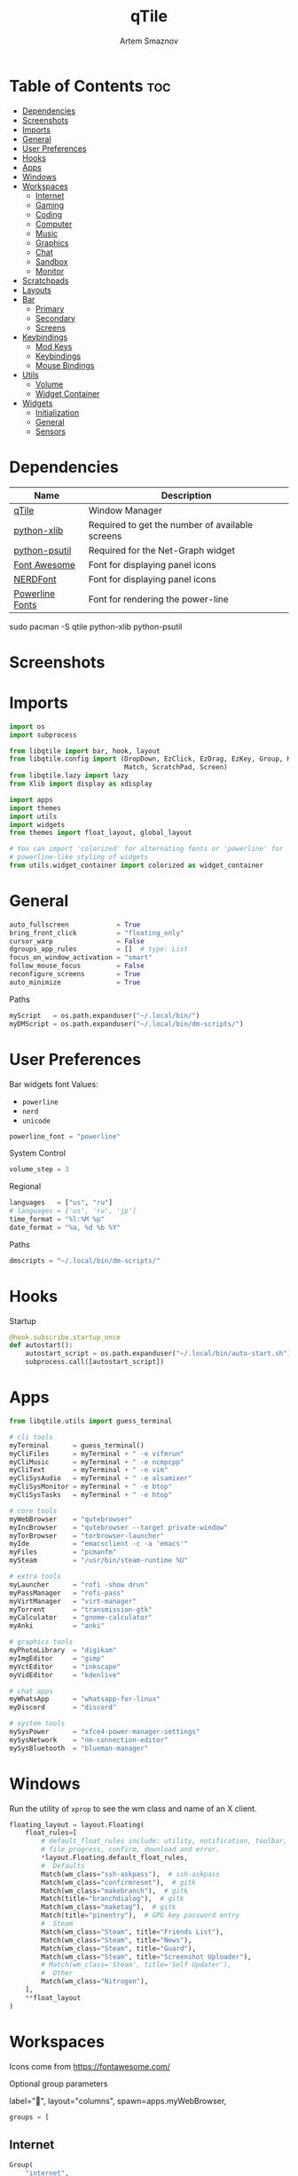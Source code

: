 #+title:       qTile
#+author:      Artem Smaznov
#+description: A window manager written in Python
#+startup:     overview
#+auto_tangle: t

* Table of Contents :toc:
- [[#dependencies][Dependencies]]
- [[#screenshots][Screenshots]]
- [[#imports][Imports]]
- [[#general][General]]
- [[#user-preferences][User Preferences]]
- [[#hooks][Hooks]]
- [[#apps][Apps]]
- [[#windows][Windows]]
- [[#workspaces][Workspaces]]
  - [[#internet][Internet]]
  - [[#gaming][Gaming]]
  - [[#coding][Coding]]
  - [[#computer][Computer]]
  - [[#music][Music]]
  - [[#graphics][Graphics]]
  - [[#chat][Chat]]
  - [[#sandbox][Sandbox]]
  - [[#monitor][Monitor]]
- [[#scratchpads][Scratchpads]]
- [[#layouts][Layouts]]
- [[#bar][Bar]]
  - [[#primary][Primary]]
  - [[#secondary][Secondary]]
  - [[#screens][Screens]]
- [[#keybindings][Keybindings]]
  - [[#mod-keys][Mod Keys]]
  - [[#keybindings-1][Keybindings]]
  - [[#mouse-bindings][Mouse Bindings]]
- [[#utils][Utils]]
  - [[#volume][Volume]]
  - [[#widget-container][Widget Container]]
- [[#widgets][Widgets]]
  - [[#initialization][Initialization]]
  - [[#general-1][General]]
  - [[#sensors][Sensors]]

* Dependencies
|-----------------+-------------------------------------------------|
| Name            | Description                                     |
|-----------------+-------------------------------------------------|
| [[https://archlinux.org/packages/?name=qtile][qTile]]           | Window Manager                                  |
| [[https://archlinux.org/packages/community/any/python-xlib/][python-xlib]]     | Required to get the number of available screens |
| [[https://archlinux.org/packages/community/x86_64/python-psutil/][python-psutil]]   | Required for the Net-Graph widget               |
| [[https://fontawesome.com/][Font Awesome]]    | Font for displaying panel icons                 |
| [[https://www.nerdfonts.com/][NERDFont]]        | Font for displaying panel icons                 |
| [[https://archlinux.org/packages/community/x86_64/powerline-fonts/][Powerline Fonts]] | Font for rendering the power-line               |
|-----------------+-------------------------------------------------|

#+begin_example shell
sudo pacman -S qtile python-xlib python-psutil
#+end_example

* Screenshots
[[https://raw.githubusercontent.com/ArtemSmaznov/screenshots/master/qTile/desktop.png]]

* Imports
#+begin_src python :tangle config.py
import os
import subprocess

from libqtile import bar, hook, layout
from libqtile.config import (DropDown, EzClick, EzDrag, EzKey, Group, KeyChord,
                             Match, ScratchPad, Screen)
from libqtile.lazy import lazy
from Xlib import display as xdisplay

import apps
import themes
import utils
import widgets
from themes import float_layout, global_layout

# You can import 'colorized' for alternating fonts or 'powerline' for
# powerline-like styling of widgets
from utils.widget_container import colorized as widget_container
#+end_src

* General
#+begin_src python :tangle config.py
auto_fullscreen            = True
bring_front_click          = "floating_only"
cursor_warp                = False
dgroups_app_rules          = []  # type: List
focus_on_window_activation = "smart"
follow_mouse_focus         = False
reconfigure_screens        = True
auto_minimize              = True
#+end_src

Paths
#+begin_src python :tangle config.py
myScript   = os.path.expanduser("~/.local/bin/")
myDMScript = os.path.expanduser("~/.local/bin/dm-scripts/")
#+end_src

* User Preferences
Bar widgets font
Values:
- =powerline=
- =nerd=
- =unicode=
#+begin_src python :tangle preferences.py
powerline_font = "powerline"
#+end_src

System Control
#+begin_src python :tangle preferences.py
volume_step = 3
#+end_src

Regional
#+begin_src python :tangle preferences.py
languages   = ["us", "ru"]
# languages = ['us', 'ru', 'jp']
time_format = "%l:%M %p"
date_format = "%a, %d %b %Y"
#+end_src

Paths
#+begin_src python :tangle preferences.py
dmscripts = "~/.local/bin/dm-scripts/"
#+end_src

* Hooks
Startup
#+begin_src python :tangle config.py
@hook.subscribe.startup_once
def autostart():
    autostart_script = os.path.expanduser("~/.local/bin/auto-start.sh")
    subprocess.call([autostart_script])
#+end_src

* Apps
#+begin_src python :tangle apps.py
from libqtile.utils import guess_terminal
#+end_src

#+begin_src python :tangle apps.py
# cli tools
myTerminal      = guess_terminal()
myCliFiles      = myTerminal + " -e vifmrun"
myCliMusic      = myTerminal + " -e ncmpcpp"
myCliText       = myTerminal + " -e vim"
myCliSysAudio   = myTerminal + " -e alsamixer"
myCliSysMonitor = myTerminal + " -e btop"
myCliSysTasks   = myTerminal + " -e htop"

# core tools
myWebBrowser    = "qutebrowser"
myIncBrowser    = "qutebrowser --target private-window"
myTorBrowser    = "torbrowser-launcher"
myIde           = "emacsclient -c -a 'emacs'"
myFiles         = "pcmanfm"
mySteam         = "/usr/bin/steam-runtime %U"

# extra tools
myLauncher      = "rofi -show drun"
myPassManager   = "rofi-pass"
myVirtManager   = "virt-manager"
myTorrent       = "transmission-gtk"
myCalculator    = "gnome-calculator"
myAnki          = "anki"

# graphics tools
myPhotoLibrary  = "digikam"
myImgEditor     = "gimp"
myVctEditor     = "inkscape"
myVidEditor     = "kdenlive"

# chat apps
myWhatsApp      = "whatsapp-for-linux"
myDiscord       = "discord"

# system tools
mySysPower      = "xfce4-power-manager-settings"
mySysNetwork    = "nm-connection-editor"
mySysBluetooth  = "blueman-manager"
#+end_src

* Windows
Run the utility of =xprop= to see the wm class and name of an X client.
#+begin_src python :tangle config.py
floating_layout = layout.Floating(
    float_rules=[
        # default_float_rules include: utility, notification, toolbar, splash, dialog,
        # file_progress, confirm, download and error.
        ,*layout.Floating.default_float_rules,
        #  Defaults
        Match(wm_class="ssh-askpass"),  # ssh-askpass
        Match(wm_class="confirmreset"),  # gitk
        Match(wm_class="makebranch"),  # gitk
        Match(title="branchdialog"),  # gitk
        Match(wm_class="maketag"),  # gitk
        Match(title="pinentry"),  # GPG key password entry
        #  Steam
        Match(wm_class="Steam", title="Friends List"),
        Match(wm_class="Steam", title="News"),
        Match(wm_class="Steam", title="Guard"),
        Match(wm_class="Steam", title="Screenshot Uploader"),
        # Match(wm_class='Steam', title='Self Updater'),
        #  Other
        Match(wm_class="Nitrogen"),
    ],
    ,**float_layout
)
#+end_src

* Workspaces
Icons come from https://fontawesome.com/

Optional group parameters
#+begin_example python
label="",
layout="columns",
spawn=apps.myWebBrowser,
#+end_example

#+begin_src python :tangle config.py
groups = [
#+end_src

** Internet
#+begin_src python :tangle config.py
    Group(
        "internet",
        label="globe",
        matches=[
            Match(
                wm_class=[
                    "firefox",
                    "Tor Browser",
                    "Chromium",
                    "Google-chrome",
                    "Brave-browser",
                    "vivaldi-stable",
                    "qutebrowser",
                    "nyxt",
                ]
            )
        ],
    ),
#+end_src

** Gaming
#+begin_src python :tangle config.py
    Group(
        "gaming",
        label="gamepad",
        layout="max",
        matches=[
            Match(
                wm_class=[
                    "Wine",
                    "dolphin-emu",
                    "Lutris",
                    "Citra",
                    "SuperTuxKart",
                    "Steam",
                    "battle.net.exe",
                ]
            ),
            Match(
                title=[
                    "Steam",
                    "Battle.net",
                ]
            ),
        ],
    ),
#+end_src

** Coding
#+begin_src python :tangle config.py
    Group(
        "coding",
        label="keyboard",
        # spawn=apps.myTerminal,
        matches=[
            Match(
                wm_class=[
                    # 'Alacritty',
                    # 'Terminator',
                    # 'URxvt',
                    # 'UXTerm',
                    # 'kitty',
                    # 'K3rmit',
                    # 'XTerm',
                    "Geany",
                    "Atom",
                    "Subl3",
                    "code-oss",
                    "Emacs",
                    "Oomox",
                    "Unity",
                    "UnityHub",
                    "jetbrains-studio",
                ]
            ),
        ],
    ),
#+end_src

** Computer
#+begin_src python :tangle config.py
    Group(
        "computer",
        label="folder",
        matches=[
            Match(
                wm_class=[
                    "dolphin",
                    "ark",
                    "Nemo",
                    "pcmanfm",
                    "File-roller",
                    "googledocs",
                    "keep",
                    "calendar",
                ]
            ),
        ],
    ),
#+end_src

** Music
#+begin_src python :tangle config.py
    Group(
        "music",
        label="headphones",
        spawn=apps.myCliMusic,
        matches=[
            Match(
                wm_class=[
                    "Spotify",
                    "youtubemusic-nativefier-040164",
                ]
            ),
        ],
    ),
#+end_src

** Graphics
#+begin_src python :tangle config.py
    Group(
        "graphics",
        label="camera",
        matches=[
            Match(
                wm_class=[
                    "Gimp-2.10",
                    "Gimp",
                    "Inkscape",
                    "Flowblade",
                    "digikam",
                ]
            ),
        ],
    ),
#+end_src

** Chat
#+begin_src python :tangle config.py
    Group(
        "chat",
        label="sms",
        matches=[
            Match(
                wm_class=[
                    "whatsapp-for-linux",
                    "Slack",
                    "discord",
                    "signal",
                ]
            ),
        ],
    ),
#+end_src

** Sandbox
#+begin_src python :tangle config.py
    Group(
        "sandbox",
        label="layer-group",
        matches=[
            Match(
                title=[
                    "Celluloid",
                ],
            ),
            Match(
                wm_class=[
                    "vlc",
                    "obs",
                    "kdenlive",
                ],
            ),
        ],
    ),
#+end_src

** Monitor
#+begin_src python :tangle config.py
    Group(
        "monitor",
        label="chart-bar",
        spawn=apps.myCliSysMonitor,
        matches=[
            Match(
                wm_class=[
                    "virt-manager",
                    "VirtualBox Manager",
                    "VirtualBox Machine",
                    "Cypress",
                ]
            ),
        ],
    )]
#+end_src

* Scratchpads
#+begin_src python :tangle config.py
s_width = 0.8
s_height = 0.8
s_left_margin = (1.0 - s_height) / 2
s_top_margin = (1.0 - s_height) / 2

# Add a ScratchPad Group
groups.append(
    ScratchPad(
        "NSP",
        [
            DropDown(
                "terminal",
                apps.myTerminal,
                x=s_left_margin,
                y=s_top_margin,
                width=s_width,
                height=s_height,
                warp_pointer=False,
                on_focus_lost_hide=False,
            ),
            DropDown(
                "htop",
                apps.myCliSysTasks,
                x=s_left_margin,
                y=s_top_margin,
                width=s_width,
                height=s_height,
                warp_pointer=False,
                on_focus_lost_hide=False,
            ),
            DropDown(
                "files",
                apps.myCliFiles,
                x=s_left_margin,
                y=s_top_margin,
                width=s_width,
                height=s_height,
                warp_pointer=False,
                on_focus_lost_hide=False,
            ),
            DropDown(
                "music",
                apps.myCliMusic,
                x=s_left_margin,
                y=s_top_margin,
                width=s_width,
                height=s_height,
                warp_pointer=False,
                on_focus_lost_hide=False,
            ),
            DropDown(
                "virtmanager",
                apps.myVirtManager,
                x=s_left_margin,
                y=s_top_margin,
                width=s_width,
                height=s_height,
                warp_pointer=False,
                on_focus_lost_hide=False,
            ),
            DropDown(
                "torrent",
                apps.myTorrent,
                x=s_left_margin,
                y=s_top_margin,
                width=s_width,
                height=s_height,
                warp_pointer=False,
                on_focus_lost_hide=False,
            ),
            DropDown(
                "calc",
                apps.myCalculator,
                x=s_left_margin,
                y=s_top_margin,
                width=s_width,
                height=s_height,
                warp_pointer=False,
                on_focus_lost_hide=False,
            ),
            DropDown(
                "whatsapp",
                apps.myWhatsApp,
                x=s_left_margin,
                y=s_top_margin,
                width=s_width,
                height=s_height,
                warp_pointer=False,
                on_focus_lost_hide=False,
            ),
            DropDown(
                "discord",
                apps.myDiscord,
                x=s_left_margin,
                y=s_top_margin,
                width=s_width,
                height=s_height,
                warp_pointer=False,
                on_focus_lost_hide=False,
            ),
            DropDown(
                "anki",
                apps.myAnki,
                x=s_left_margin,
                y=s_top_margin,
                width=s_width,
                height=s_height,
                warp_pointer=False,
                on_focus_lost_hide=False,
            ),
        ],
    ),
)
#+end_src

* Layouts
#+begin_src python :tangle config.py
layouts = [ layout.MonadTall(**global_layout)
          , layout.Columns(**global_layout)
          , layout.Tile(**global_layout)
          # , layout.MonadWide(**global_layout)
          # , layout.Stack(num_stacks=2)
          # , layout.Matrix()
          # , layout.RatioTile()
          # , layout.TreeTab()
          # , layout.VerticalTile(**global_layout)
          # , layout.Zoomy()
          , layout.Bsp(**global_layout)
          , layout.Max(**global_layout) ]
#+end_src

* Bar
** Primary
#+begin_src python :tangle config.py
def primary_bar():
    return [ widgets.general.separator(4)
           , widgets.general.start_widget()
           , widgets.general.separator(2)
           , widgets.general.prompt_widget()
           , widgets.general.chord()
           , widgets.general.separator(4)
           , widgets.general.time()
           , widgets.general.group_box()
           , widgets.general.separator(4)
           , widgets.general.layout_icon()
           , widgets.general.separator(20)
           , widgets.general.task_list()
           , widgets.general.keyboard_layout()
           , widgets.general.sys_tray()
           , widgets.general.separator(5)
           ,,*widget_container(
                widgets=[ widgets.general.updater
                        , widgets.sensor.thermals
                        , widgets.sensor.network_graph
                        , widgets.general.volume
                        , widgets.general.date ])
           , widgets.general.profile()
    ]
#+end_src

** Secondary
#+begin_src python :tangle config.py
def secondary_bar():
    return [ widgets.general.separator()
           , widgets.general.start_widget()
           , widgets.general.time()
           , widgets.general.group_box()
           , widgets.general.separator(4)
           , widgets.general.layout_icon()
           , widgets.general.separator(40)
           , widgets.general.task_list()
           ,,*widget_container(
                widgets=[ widgets.sensor.nvidia_sensors
                        , widgets.sensor.cpu_graph
                        , widgets.sensor.memory_graph
                        , widgets.sensor.network_graph
                        , widgets.general.volume
                        , widgets.general.date ])
    ]
#+end_src

** Screens
#+begin_src python :tangle config.py
def init_bar(s="secondary"):
    if s == "primary": my_bar = primary_bar()
    elif s == "secondary": my_bar = secondary_bar()
    else: my_bar = secondary_bar()

    return bar.Bar( my_bar
                  , themes.bar_size
                  , background=themes.background
                  , opacity=themes.bar_opacity
    )
#+end_src

#+begin_src python :tangle config.py
def get_num_monitors():
    num_monitors = 0
    try:
        display = xdisplay.Display()
        screen = display.screen()
        resources = screen.root.xrandr_get_screen_resources()

        for output in resources.outputs:
            monitor = display.xrandr_get_output_info(output, resources.config_timestamp)
            preferred = False
            if hasattr(monitor, "preferred"):
                preferred = monitor.preferred
            elif hasattr(monitor, "num_preferred"):
                preferred = monitor.num_preferred
            if preferred:
                num_monitors += 1
    except Exception as e:
        # always setup at least one monitor
        return 1
    else:
        return num_monitors


num_monitors = get_num_monitors()

screens = [
    Screen(
        top=init_bar("primary"),
    )
]

if num_monitors > 1:
    for m in range(num_monitors - 1):
        screens.append(
            Screen(
                top=init_bar("secondary"),
            )
        )
#+end_src

* Keybindings
** Mod Keys
#+begin_src python :tangle config.py
mod   = "mod4"
shift = "shift"
ctrl  = "control"
alt   = "mod1"
#+end_src

** Keybindings
#+begin_src python :tangle config.py
keys = []
#+end_src
*** System
Debugging
#+begin_src python :tangle config.py
keys.append(
    EzKey( "M-C-d" , lazy.hide_show_bar("all") , desc="Debugging" )
)
#+end_src

#+begin_src python :tangle config.py
keys.extend([
    EzKey( "M-C-S-r" , lazy.restart()       , desc="Restart qTile"       ),
    EzKey( "M-C-r"   , lazy.reload_config() , desc="Reload qTile Config" ),
    EzKey( "M-C-q"   , lazy.shutdown()      , desc="Quit qTile"          ),

    # Swith Keyboard Layouts
    EzKey( "S-<Alt_L>" , lazy.spawn(myDMScript + "dm-lang") , desc="Language Switching" ),

    # Changing UI
    KeyChord( [ mod ] , "t" , [
        EzKey( "z" , lazy.hide_show_bar("all")                 , desc="Toggle Zen Mobde"   ),
        EzKey( "s" , lazy.hide_show_bar("all")                 , desc="Toggle Statusbar"   ),
        EzKey( "k" , lazy.spawn(myDMScript + "dm-keys toggle") , desc="Toggle Key Grabber" ),
    ], name="Toggle"),
])
#+end_src

*** Windows
States
#+begin_src python :tangle config.py
keys.extend([
    EzKey( "M-q"     , lazy.window.kill()              , desc="Close focused Window" ),
    EzKey( "M-<F11>" , lazy.window.toggle_fullscreen() , desc="Toggle Fullscreen"    ),
    EzKey( "M-S-f"   , lazy.window.toggle_fullscreen() , desc="Toggle Fullscreen"    ),
    EzKey( "M-m"     , lazy.window.toggle_maximize()   , desc="Toggle Maximize"      ),
    EzKey( "M-f"     , lazy.window.toggle_floating()   , desc="Toggle Floating"      ),

    EzKey( "M-A-m" ,
        lazy.window.toggle_minimize(),
        lazy.layout.down(),
        desc="Toggle Minimize"),
])
#+end_src

Focus
#+begin_src python :tangle config.py
keys.extend([
    EzKey( "M-<Slash>" , lazy.PLACEHOLDER         , desc="Switch navigation layer (Tiled vs Floating screens)" ),
    EzKey( "A-<Tab>"   , lazy.group.next_window() , desc="Move focus to next Window"                           ),
    EzKey( "A-S-<Tab>" , lazy.group.prev_window() , desc="Move focus to prev Window"                           ),
    EzKey( "M-h"       , lazy.layout.left()       , desc="Move focus to left Window"                           ),
    EzKey( "M-l"       , lazy.layout.right()      , desc="Move focus to right Window"                          ),
    EzKey( "M-j"       , lazy.layout.down()       , desc="Move focus to below Window"                          ),
    EzKey( "M-k"       , lazy.layout.up()         , desc="Move focus to above Window"                          ),
])
#+end_src

Swapping
#+begin_src python :tangle config.py
keys.extend([
    EzKey( "M-S-h" , lazy.layout.shuffle_left()  , desc="Swap focused Window with the one to the left"  ),
    EzKey( "M-S-l" , lazy.layout.shuffle_right() , desc="Swap focused Window with the one to the right" ),
    EzKey( "M-S-j" , lazy.layout.shuffle_down()  , desc="Swap focused Window with the one below"        ),
    EzKey( "M-S-k" , lazy.layout.shuffle_up()    , desc="Swap focused Window with the one above"        ),
])
#+end_src

Resizing
#+begin_src python :tangle config.py
keys.extend([
    EzKey( "M-C-h" , lazy.layout.grow_left()  , desc="Grow focused Window left"  ),
    EzKey( "M-C-l" , lazy.layout.grow_right() , desc="Grow focused Window right" ),
    EzKey( "M-C-j" , lazy.layout.grow_down()  , desc="Grow focused Window down"  ),
    EzKey( "M-C-k" , lazy.layout.grow_up()    , desc="Grow focused Window up"    ),
])
#+end_src

Move Floating Windows
#+begin_src python :tangle config.py
#+end_src

Masters
#+begin_src python :tangle config.py
#+end_src

*** TODO Monitors
Focus
#+begin_src python :tangle config.py
keys.extend([
    EzKey( "M-<Comma>"  , lazy.prev_screen() , desc="Move focus to prev Screen" ),
    EzKey( "M-<Period>" , lazy.next_screen() , desc="Move focus to next Screen" ),
    EzKey( "M-<F1>"     , lazy.to_screen(0)  , desc="Move focus to 1st Screen"  ),
    EzKey( "M-<F2>"     , lazy.to_screen(1)  , desc="Move focus to 2nd Screen"  ),
])
#+end_src

Moving Windows
#+begin_src python :tangle config.py
keys.extend([
    EzKey( "M-S-<Comma>"  , lazy.function(lambda qtile: qtile.current_window.cmd_toscreen(0)) , desc="Move window to Screen" ),
    EzKey( "M-S-<Period>" , lazy.function(lambda qtile: qtile.current_window.cmd_toscreen(1)) , desc="Move window to Screen" ),
])
#+end_src

Swapping
#+begin_src python :tangle config.py
#+end_src

*** Layouts
#+begin_src python :tangle config.py
keys.extend([
    EzKey( "M-<Space>" , lazy.next_layout()      , desc="Switch Laouts"            ),
    EzKey( "M-S-<Space>" , lazy.prev_layout()      , desc="Switch Laouts"            ),
    EzKey( "M-A-<Space>" , lazy.to_layout_index(0) , desc="Switch to default Layout" ),
    EzKey( "M-<Equal>" , lazy.layout.normalize() , desc="Reset all window sizes"   ),

    # Toggle between split and unsplit sides of stack.
    # Split = all windows displayed
    # Unsplit = 1 window displayed, like Max layout, but still with
    # multiple stack panes
    EzKey( "M-S-<Return>" , lazy.layout.toggle_split() , desc="Toggle between split and unsplit sides of stack" ),
])
#+end_src

#+begin_src python :tangle config.py
# Only map up to 10 Layouts to number keys
def getNumberOfKeysForLayouts():
    if len(layouts) > 10:
        return 10
    else:
        return len(layouts)

# Switch to another Layout with SUPER + ALT + #
for i in range(getNumberOfKeysForLayouts()):
    key = str(i + 1)
    if i + 1 == 10:
        key = "0"

    keys.append(
        EzKey( f"M-A-{key}", lazy.to_layout_index(i))
    )

# Switch to last Layout
keys.append(
    EzKey( "M-A-<Quoteleft>", lazy.to_layout_index(len(layouts) - 1))
)
#+end_src

*** Workspaces
#+begin_src python :tangle config.py
keys.extend([
    EzKey( "M-<Tab>" , lazy.screen.toggle_group()       , desc="Toggle Workspace" ),
    EzKey( "M-<F12>" , lazy.group["coding"].toscreen(1) , desc="meh"              ),

    KeyChord( [ mod ] , "g" , [
        EzKey( "h" , lazy.screen.prev_group()                  , desc="Move to the group on the left"               ),
        EzKey( "l" , lazy.screen.next_group()                  , desc="Move to the group on the right"              ),
        EzKey( "d" , lazy.function(utils.clear_default_groups) , desc="Delete system 1-9 groups after a bad config" ),
    ], name="Groups"),
])
#+end_src

#+begin_src python :tangle config.py
# Only map up to 10 Groups to number keys
def getNumberOfKeysForGroups():
    if len(groups) > 10:
        return 10
    else:
        return len(groups)


# Switch to another Group with SUPER + #
# Send current window to another Group SUPER + SHIFT + #
for i in range(getNumberOfKeysForGroups()):
    name = groups[i].name

    key = str(i + 1)
    if i + 1 == 10:
        key = "0"

    keys.extend([
        EzKey( f"M-{key}"   , lazy.group[name].toscreen() ),
        EzKey( f"M-S-{key}" , lazy.window.togroup(name)   )
    ])
#+end_src

*** Scratchpads
#+begin_src python :tangle config.py
keys.extend([
    EzKey( "M-<Quoteleft>" , lazy.group["NSP"].dropdown_toggle("terminal") , desc="Terminal Scratchpad"     ) ,
    EzKey( "M-e"           , lazy.group["NSP"].dropdown_toggle("files"   ) , desc="File Manager Scratchpad" ) ,
    EzKey( "C-A-<Delete>"  , lazy.group["NSP"].dropdown_toggle("htop"    ) , desc="Htop Scratchpad"         ) ,

    KeyChord( [ mod ] , "s" , [
        EzKey( "a" , lazy.group["NSP"].dropdown_toggle("anki"       ) , desc="Anki Scratchpad"        ) ,
        EzKey( "c" , lazy.group["NSP"].dropdown_toggle("calc"       ) , desc="Calculator Scratchpad"  ) ,
        EzKey( "d" , lazy.group["NSP"].dropdown_toggle("discord"    ) , desc="Discord Scratchpad"     ) ,
        EzKey( "h" , lazy.group["NSP"].dropdown_toggle("htop"       ) , desc="Htop Scratchpad"        ) ,
        EzKey( "m" , lazy.group["NSP"].dropdown_toggle("music"      ) , desc="Music Scratchpad"       ) ,
        EzKey( "t" , lazy.group["NSP"].dropdown_toggle("torrent"    ) , desc="Torrent Scratchpad"     ) ,
        EzKey( "v" , lazy.group["NSP"].dropdown_toggle("virtmanager") , desc="VirtManager Scratchpad" ) ,
        EzKey( "w" , lazy.group["NSP"].dropdown_toggle("whatsapp"   ) , desc="WhatsApp Scratchpad"    ) ,
    ], name="Scratchpads"),
])
#+end_src

*** Media Keys
#+begin_src python :tangle config.py
keys.extend([
    EzKey( "<XF86AudioRaiseVolume>"   , lazy.spawn(myScript + "set-volume.sh + 2") , desc="Increase System Volume" ),
    EzKey( "<XF86AudioLowerVolume>"   , lazy.spawn(myScript + "set-volume.sh - 2") , desc="Decrease System Volume" ),
    EzKey( "<XF86AudioMute>"          , lazy.spawn(myScript + "toggle-mute.sh"   ) , desc="Mute"                   ),
    EzKey( "C-<XF86AudioRaiseVolume>" , lazy.spawn("mpc volume +2"               ) , desc="Increase Player Volume" ),
    EzKey( "C-<XF86AudioLowerVolume>" , lazy.spawn("mpc volume -2"               ) , desc="Decrease Player Volume" ),
    EzKey( "<XF86AudioPrev>"          , lazy.spawn("mpc prev"                    ) , desc="Prev Song"              ),
    EzKey( "<XF86AudioNext>"          , lazy.spawn("mpc next"                    ) , desc="Next Song"              ),
    EzKey( "<XF86AudioPlay>"          , lazy.spawn("mpc toggle"                  ) , desc="Play/Pause Music"       ),
    EzKey( "<XF86AudioStop>"          , lazy.spawn("mpc stop"                    ) , desc="Stop Music"             ),
])
#+end_src

*** dm-scripts
Global
#+begin_src python :tangle config.py
keys.extend([
    KeyChord( [ mod ] , "d" , [
        EzKey( "M-d"         , lazy.spawn(myDMScript + "dm-master"    ) , desc="DM Master"     ),
        EzKey( "w"           , lazy.spawn(myDMScript + "dm-wallpaper" ) , desc="DM Wallpaper"  ),
        EzKey( "r"           , lazy.spawn(myDMScript + "dm-record"    ) , desc="DM Record"     ),
        EzKey( "p"           , lazy.spawn(myDMScript + "dm-power"     ) , desc="DM Power"      ),
        EzKey( "t"           , lazy.spawn(myDMScript + "dm-theme"     ) , desc="DM Theme"      ),
        EzKey( "s"           , lazy.spawn(myDMScript + "dm-screenshot") , desc="DM Screenshot" ),
        EzKey( "b"           , lazy.spawn(myDMScript + "dm-bookman"   ) , desc="DM Bookman"    ),
        EzKey( "n"           , lazy.spawn(myDMScript + "dm-notify"    ) , desc="DM Notify"     ),
        EzKey( "<Backslash>" , lazy.spawn(myDMScript + "dm-notify"    ) , desc="DM Notify"     ),
        EzKey( "k"           , lazy.spawn(myDMScript + "dm-keys"      ) , desc="DM Keys"       ),
    ], name="dm-scripts"),
])
#+end_src

Power Control
#+begin_src python :tangle config.py
keys.extend([
    EzKey( "A-<F4>" , lazy.spawn(myDMScript + "dm-power") , desc="Logout Menu"),

    KeyChord( [ mod ] , "z" , [
        EzKey( "z" , lazy.spawn(myDMScript + "dm-power"         ) , desc="dm-power"          ),
        EzKey( "l" , lazy.spawn(myDMScript + "dm-power lock"    ) , desc="Lock Screen"       ),
        EzKey( "s" , lazy.spawn(myDMScript + "dm-power suspend" ) , desc="Suspend System"    ),
        EzKey( "p" , lazy.spawn(myDMScript + "dm-power poweroff") , desc="Shutdown System"   ),
        EzKey( "r" , lazy.spawn(myDMScript + "dm-power reboot"  ) , desc="Reboot System"     ),
        EzKey( "w" , lazy.spawn(myDMScript + "dm-power windows" ) , desc="Reboot to Windows" ),
    ], name="(l)ock, (s)uspend, (p)oweroff, (r)eboot, (w)indows"),
])
#+end_src

Screenshot
#+begin_src python :tangle config.py
keys.extend([
    EzKey( "<Print>" , lazy.spawn(myDMScript + "dm-screenshot screen") , desc="Fullscreen Screenshot"     ),
    EzKey( "M-S-<Print>" , lazy.spawn(myDMScript + "dm-screenshot area"  ) , desc="Selection Area Screenshot" ),
    EzKey( "A-<Print>" , lazy.spawn(myDMScript + "dm-screenshot window") , desc="Active Window Screenshot"  ),
    EzKey( "M-<Print>" , lazy.spawn(myDMScript + "dm-screenshot full"  ) , desc="Full Desktop Screenshot"   ),
])
#+end_src

Notifications
#+begin_src python :tangle config.py
keys.extend([
    KeyChord( [ mod ] , "backslash" , [
        EzKey( "<Backslash>"   , lazy.spawn(myDMScript + "dm-notify recent" ) , desc="Show most recent Notifications" ),
        EzKey( "M-<Backslash>" , lazy.spawn(myDMScript + "dm-notify recent" ) , desc="Show most recent Notifications" ),
        EzKey( "S-<Backslash>" , lazy.spawn(myDMScript + "dm-notify recents") , desc="Show few recent Notifications"  ),
        EzKey( "r"             , lazy.spawn(myDMScript + "dm-notify recents") , desc="Show few recent Notifications"  ),
        EzKey( "S-c"           , lazy.spawn(myDMScript + "dm-notify clear"  ) , desc="Clear all Notifications"        ),
        EzKey( "c"             , lazy.spawn(myDMScript + "dm-notify close"  ) , desc="Clear last Notification"        ),
        EzKey( "a"             , lazy.spawn(myDMScript + "dm-notify context") , desc="Open last Notification"         ),
    ], name="Notifications", mode=True),
])
#+end_src

*** Launching Apps
#+begin_src python :tangle config.py
keys.extend([
    EzKey( "C-A-t"      , lazy.spawn(apps.myTerminal    ) , desc="Launch Terminal"                      ),
    EzKey( "M-<Return>" , lazy.spawn(apps.myTerminal    ) , desc="Launch Terminal"                      ),
    EzKey( "M-c"        , lazy.spawn(apps.myIde         ) , desc="Launch IDE"                           ),
    EzKey( "M-b"        , lazy.spawn(apps.myWebBrowser  ) , desc="Launch Web Browser"                   ),
    EzKey( "M-i"        , lazy.spawn(apps.myIncBrowser  ) , desc="Launch Web Browser in Incognito Mode" ),
    EzKey( "M-p"        , lazy.spawn(apps.myPassManager ) , desc="Autofill Passwords"                   ),
    EzKey( "M-r"        , lazy.spawn(apps.myLauncher    ) , desc="Launch Launcher"                      ),
    EzKey( "M-S-r"      , lazy.spawn("dmenu_run"        ) , desc="Launch dmenu"                         ),

    # Primary
    KeyChord( [ mod ] , "o" , [
        EzKey( "t" , lazy.spawn(apps.myTorBrowser ) , desc="Launch Tor Browser"  ),
        EzKey( "s" , lazy.spawn(apps.mySteam      ) , desc="Launch Steam"        ),
    ], name="Launch"),

    # Secondary
    KeyChord( [ ctrl, alt ] , "o" , [
        EzKey( "t" , lazy.spawn(apps.myCliText      ) , desc="Launch Text Editor"   ),
        EzKey( "p" , lazy.spawn(apps.myPhotoLibrary ) , desc="Launch Photo Library" ),
        EzKey( "g" , lazy.spawn(apps.myImgEditor    ) , desc="Launch Image Editor"  ),
        EzKey( "r" , lazy.spawn(apps.myVctEditor    ) , desc="Launch Vector Editor" ),
        EzKey( "v" , lazy.spawn(apps.myVidEditor    ) , desc="Launch Video Editor"  ),
    ], name="Launch Secondary"),
])
#+end_src

** Mouse Bindings
#+begin_src python :tangle config.py
# Drag floating layouts.
mouse = [
    EzDrag(
        "M-1",
        lazy.window.set_position_floating(),
        start=lazy.window.get_position(),
    ),
    EzDrag( "M-3" , lazy.window.set_size_floating(), start=lazy.window.get_size()),
    EzClick( "M-2", lazy.window.bring_to_front()),
]
#+end_src

* Utils
#+begin_src python :tangle utils/__init__.py
import preferences as user
#+end_src

#+begin_src python :tangle utils/__init__.py
def clear_default_groups(qtile):
    for i in range(10):
        qtile.cmd_delgroup(str(i + 1))
#+end_src

** Volume
Increase Volume
#+begin_src python :tangle utils/__init__.py
def volume_increase(qtile):
    qtile.cmd_spawn("amixer -q sset Master on " + str(user.volume_step) + "%+")
#+end_src

Decrease Volume
#+begin_src python :tangle utils/__init__.py
def volume_decrease(qtile):
    qtile.cmd_spawn("amixer -q sset Master on " + str(user.volume_step) + "%-")
#+end_src

Mute
#+begin_src python :tangle utils/__init__.py
def volume_mute(qtile):
    qtile.cmd_spawn("amixer -q sset Master toggle")
#+end_src

** Widget Container
#+begin_src python :tangle utils/widget_container.py
from libqtile import widget

import preferences as user
import themes
#+end_src

*** Powerline
#+begin_src python :tangle utils/widget_container.py
def powerline(
    widgets=[], colors=themes.power_line_colors, separator_font=user.powerline_font
):
    separator = {
        "powerline": "",
        "nerd": "",
        "unicode": "◀",
    }
    separator_size = {
        "powerline": 23,
        "nerd": 64,
        "unicode": 28,
    }
    separator_padding = {
        "powerline": 0,
        "nerd": -14,
        "unicode": -4,
    }
    w_container = []
    is_first_color_iteration = True

    for iw in range(len(widgets)):
        # Generate a looping color index
        ic = iw
        while ic >= len(colors):
            ic = ic - len(colors)
            is_first_color_iteration = False

        # Set the background color for the current segment
        current_color = colors[ic]

        # Set the background color for the preceding segment
        if ic != 0:
            previous_color = colors[ic - 1]
        else:
            if is_first_color_iteration:
                previous_color = themes.background
            else:
                previous_color = colors[len(colors) - 1]

        # Create a segment
        w_container.extend(
            [
                widget.TextBox(
                    text=separator[separator_font],
                    foreground=current_color,
                    background=previous_color,
                    fontsize=separator_size[separator_font],
                    padding=separator_padding[separator_font],
                ),
                *widgets[iw](current_color, themes.fg_dark),
                widget.Sep(linewidth=0, padding=4, background=current_color),
            ]
        )

    return w_container
#+end_src

*** Colorized
#+begin_src python :tangle utils/widget_container.py
def colorized(widgets=[], colors=themes.power_line_colors, separator_gap=8):
    w_container = []
    is_first_color_iteration = True

    for iw in range(len(widgets)):
        # Generate a looping color index
        ic = iw
        while ic >= len(colors):
            ic = ic - len(colors)
            is_first_color_iteration = False

        # Set the background color for the current segment
        current_color = colors[ic]

        # Set the background color for the preceding segment
        if ic != 0:
            previous_color = colors[ic - 1]
        else:
            if is_first_color_iteration:
                previous_color = themes.background
            else:
                previous_color = colors[len(colors) - 1]

        # Create a segment
        w_container.extend(
            [
                widget.Sep(
                    linewidth=0, padding=separator_gap, background=themes.background
                ),
                *widgets[iw](themes.background, current_color),
            ]
        )

    # Create an extra gap after the widget
    w_container.extend(
        [
            widget.Sep(linewidth=0, padding=4, background=themes.background),
        ]
    )

    return w_container
#+end_src

* Widgets
** Initialization
#+begin_src python :tangle widgets/__init__.py
import widgets.general as general
import widgets.sensors as sensor
import themes

# Default widget settings
widget_defaults = dict( font=themes.font_regular
                      , fontsize=11
                      , padding=3
                      , foreground=themes.foreground
)

extension_defaults = widget_defaults.copy()
#+end_src

** General
#+begin_src python :tangle widgets/general.py
import os
import socket

import apps
import preferences as user
import themes
from libqtile import lazy, qtile, widget
from preferences import dmscripts

myDMScript = os.path.expanduser(dmscripts)
prompt = "{0}@{1}: ".format(os.environ["USER"], socket.gethostname())
#+end_src

*** Separator
#+begin_src python :tangle widgets/general.py
def separator(size=6, backround=themes.background):
    return widget.Sep(linewidth=0, padding=size, background=backround)
#+end_src

*** Start
#+begin_src python :tangle widgets/general.py
def start_widget():
    return widget.Image(
        filename=themes.distributor_logo,
        mouse_callbacks={
            "Button1": lambda: qtile.cmd_spawn(apps.myLauncher),
        },
    )
#+end_src

*** User Profile
#+begin_src python :tangle widgets/general.py
def profile():
    return widget.Image(
        filename=themes.user_icon,
        mouse_callbacks={
            "Button1": lambda: qtile.cmd_spawn(myDMScript + "dm-power"),
        },
    )
#+end_src

*** Run Prompt
#+begin_src python :tangle widgets/general.py
def prompt_widget(bg=themes.prompt, fg=themes.fg_dark):
    return widget.Prompt(
        prompt=prompt,
        font=themes.font_bold,
        padding=10,
        foreground=fg,
        background=bg,
    )
#+end_src

*** Time
#+begin_src python :tangle widgets/general.py
def time(bg=themes.background, fg=themes.foreground):
    return widget.Clock(
        font=themes.font_bold, foregroung=fg, background=bg, format=user.time_format
    )
#+end_src

*** Date
#+begin_src python :tangle widgets/general.py
def date(bg=themes.background, fg=themes.foreground):
    return [
        widget.TextBox(
            text="",
            font=themes.font_awesome,
            fontsize=themes.icon_size,
            padding_x=2,
            foreground=fg,
            background=bg,
        ),
        widget.Clock(
            font=themes.font_bold, foreground=fg, background=bg, format=user.date_format
        ),
    ]
#+end_src

*** Layouts
#+begin_src python :tangle widgets/general.py
def layout_icon(bg=themes.background, fg=themes.foreground):
    return widget.CurrentLayoutIcon(
        # custom_icon_paths=[os.path.expanduser("~/.config/qtile/icons")],
        foreground=fg,
        background=bg,
        scale=0.6,
        mouse_callbacks={
            "Button1": lambda: qtile.cmd_next_layout(),
            "Button2": lambda: qtile.cmd_to_layout_index(0),
            "Button3": lambda: qtile.cmd_prev_layout(),
            "Button4": lambda: qtile.cmd_next_layout(),
            "Button5": lambda: qtile.cmd_prev_layout(),
        },
    )
#+end_src

*** Workspaces
#+begin_src python :tangle widgets/general.py
def group_box():
    return widget.GroupBox(
        font=themes.font_awesome,
        fontsize=themes.group_icon_size,
        margin_y=3,
        margin_x=0,
        padding_y=5,
        padding_x=3,
        borderwidth=3,
        highlight_method=themes.group_highlight_method,
        disable_drag=True,
        hide_unused=False,
        # Icon colors
        active=themes.foreground,
        inactive=themes.inactive,
        # Background colors
        highlight_color=themes.selection_bg,
        # Border colors
        this_current_screen_border=themes.selection_accent,
        this_screen_border=themes.unfocused_selection_accent,
        other_current_screen_border=themes.other_selection_accent,
        other_screen_border=themes.unfocused_other_selection_accent,
        # Border colors - alert
        urgent_border=themes.alert,
    )
#+end_src

*** Window Name
#+begin_src python :tangle widgets/general.py
def window_name(bg=themes.background, fg=themes.foreground):
    return widget.WindowName(
        font=themes.font_bold, foreground=fg, background=bg, padding=0
    )
#+end_src

*** Windows
#+begin_src python :tangle widgets/general.py
def task_list(bg=themes.background, fg=themes.foreground):
    return widget.TaskList(
        font=themes.font_bold,
        highlight_method=themes.tasklist_highlight_method,
        border=themes.selection_bg,
        foreground=fg,
        background=bg,
        rounded=themes.rounded_hightlights,
        txt_floating=" ",
        txt_maximized=" ",
        txt_minimized=" ",
        icon_size=themes.tasklist_icon_size,
        max_title_width=150,
        padding_x=5,
        padding_y=5,
        margin=0,
    )
#+end_src

*** Notifications
Do not use if notifications are managed by another notification server such as
Dunst
#+begin_src python :tangle widgets/general.py
def notify():
    return widget.Notify(
        foreground=themes.selection_accent,
        foreground_urgent=themes.alert,
        foreground_low=themes.foreground,
    )
#+end_src

*** Keyboard Layout
#+begin_src python :tangle widgets/general.py
def keyboard_layout(bg=themes.background, fg=themes.foreground):
    return widget.KeyboardLayout(
        foreground=fg,
        background=bg,
        configured_keyboards=user.languages,
        font=themes.font_bold,
        mouse_callbacks={
            # This doesn't work
            # "Button1": lambda: lazy.widget["keyboardlayout"].next_keyboard(),
            "Button1": lambda: qtile.cmd_spawn("setxkbmap us"),
            "Button3": lambda: qtile.cmd_spawn("setxkbmap ru"),
        },
    )
#+end_src

*** System Tray
#+begin_src python :tangle widgets/general.py
def sys_tray(bg=themes.background, fg=themes.foreground):
    return widget.Systray(
        foreground=fg,
        background=bg,
    )
#+end_src

*** Updates
#+begin_src python :tangle widgets/general.py
def updater(bg=themes.background, fg=themes.foreground):
    return [
        widget.TextBox(
            text="",
            font=themes.font_awesome,
            fontsize=themes.icon_size - 3,
            padding_x=2,
            foreground=fg,
            background=bg,
            mouse_callbacks={
                "Button1": lambda: qtile.cmd_spawn(
                    apps.myTerminal + " -e sudo pacman -Syu"
                ),
            },
        ),
        widget.CheckUpdates(
            distro="Arch_checkupdates",
            display_format="{updates}",
            no_update_string="n/a",
            update_interval="1800",
            font=themes.font_bold,
            colour_have_updates=fg,
            colour_no_updates=fg,
            background=bg,
        ),
        widget.CheckUpdates(
            distro="Arch",
            custom_command="pacman -Qu | grep -e nvidia -e linux",
            update_interval="1800",
            display_format="",
            font=themes.font_awesome,
            fontsize=themes.icon_size - 3,
            colour_have_updates=themes.alert,
            # colour_no_updates=themes.foreground,
            background=bg,
        ),
        widget.CheckUpdates(
            distro="Arch",
            custom_command="pacman -Qu | grep -e nvidia -e linux",
            update_interval="1800",
            display_format="{updates}",
            font=themes.font_bold,
            colour_have_updates=themes.alert,
            colour_no_updates=fg,
            background=bg,
        ),
    ]
#+end_src

*** Volume
#+begin_src python :tangle widgets/general.py
def volume(bg=themes.background, fg=themes.foreground):
    return [
        widget.TextBox(
            text="",
            font=themes.font_awesome,
            fontsize=themes.icon_size,
            padding_x=2,
            foreground=fg,
            background=bg,
        ),
        widget.Volume(
            font=themes.font_bold,
            foreground=fg,
            background=bg,
            step=user.volume_step,
            mouse_callbacks={
                "Button3": lambda: qtile.cmd_spawn(apps.myCliSysAudio),
            },
        ),
    ]
#+end_src

*** Chords
#+begin_src python :tangle widgets/general.py
def chord(bg=themes.chord, fg=themes.fg_dark):
    return widget.Chord(
        font=themes.font_bold,
        padding=10,
        foreground=fg,
        background=bg,
    )
#+end_src

** Sensors
#+begin_src python :tangle widgets/sensors.py
import themes
from libqtile import widget
#+end_src

*** Graphs
**** Network
#+begin_src python :tangle widgets/sensors.py
def network_graph(bg=themes.background, fg=themes.foreground):
    return [
        widget.TextBox(
            text="",
            font=themes.font_awesome,
            fontsize=themes.icon_size,
            padding_x=2,
            foreground=fg,
            background=bg,
        ),
        widget.NetGraph(
            interface="eno1",
            border_width=0,
            samples=95,
            line_width=2,
            graph_color=fg,
            fill_color="{}.5".format(fg),
            background=bg,
        ),
    ]
#+end_src

**** CPU
#+begin_src python :tangle widgets/sensors.py
def cpu_graph(bg=themes.background, fg=themes.foreground):
    return [
        widget.TextBox(
            text="",
            font=themes.font_awesome,
            fontsize=themes.icon_size,
            padding_x=2,
            foreground=fg,
            background=bg,
        ),
        widget.ThermalSensor(
            font=themes.font_bold,
            foreground_alert=themes.alert,
            foreground=fg,
            background=bg,
            threshold=80,
        ),
        widget.TextBox(
            text="",
            font=themes.font_awesome,
            fontsize=themes.icon_size,
            padding_x=2,
            foreground=fg,
            background=bg,
        ),
        widget.CPUGraph(
            border_width=0,
            samples=95,
            line_width=2,
            graph_color=fg,
            fill_color="{}.5".format(fg),
            background=bg,
        ),
    ]
#+end_src

**** RAM
#+begin_src python :tangle widgets/sensors.py
def memory_graph(bg=themes.background, fg=themes.foreground):
    return [
        widget.TextBox(
            text="",
            font=themes.font_awesome,
            fontsize=themes.icon_size,
            padding_x=2,
            foreground=fg,
            background=bg,
        ),
        widget.MemoryGraph(
            border_width=0,
            samples=95,
            line_width=2,
            graph_color=fg,
            fill_color="{}.5".format(fg),
            background=bg,
        ),
    ]
#+end_src

*** Metric
**** Thermal
#+begin_src python :tangle widgets/sensors.py
def thermals(bg=themes.background, fg=themes.foreground):
    return [
        widget.TextBox(
            text="",
            font=themes.font_awesome,
            fontsize=themes.icon_size,
            padding_x=2,
            foreground=fg,
            background=bg,
        ),
        widget.ThermalSensor(
            font=themes.font_bold,
            foreground_alert=themes.alert,
            foreground=fg,
            background=bg,
            threshold=80,
        ),
    ]
#+end_src

**** Network
#+begin_src python :tangle widgets/sensors.py
def network(bg=themes.background, fg=themes.foreground):
    return [
        widget.TextBox(
            text="",
            font=themes.font_awesome,
            fontsize=themes.icon_size,
            padding_x=2,
            foreground=fg,
            background=bg,
        ),
        widget.Net(
            font=themes.font_bold,
            interface="eno1",
            format="{down} | {up}",
            foreground=fg,
            background=bg,
            padding=5,
        ),
    ]
#+end_src

**** RAM
#+begin_src python :tangle widgets/sensors.py
def memory(bg=themes.background, fg=themes.foreground):
    return [
        widget.TextBox(
            text="",
            font=themes.font_awesome,
            fontsize=themes.icon_size,
            padding_x=2,
            foreground=fg,
            background=bg,
        ),
        widget.Memory(
            font=themes.font_bold,
            foreground=fg,
            background=bg,
            measure_mem="G",
        ),
    ]
#+end_src

**** Nvidia
#+begin_src python :tangle widgets/sensors.py
def nvidia_sensors(bg=themes.background, fg=themes.foreground):
    return [
        widget.TextBox(
            text="",
            font=themes.font_awesome,
            fontsize=themes.icon_size,
            padding_x=2,
            foreground=fg,
            background=bg,
        ),
        widget.NvidiaSensors(
            font=themes.font_bold,
            foreground_alert=themes.alert,
            foreground=fg,
            background=bg,
        ),
        widget.TextBox(
            text="",
            font=themes.font_awesome,
            fontsize=themes.icon_size,
            padding_x=2,
            foreground=fg,
            background=bg,
        ),
    ]
#+end_src

